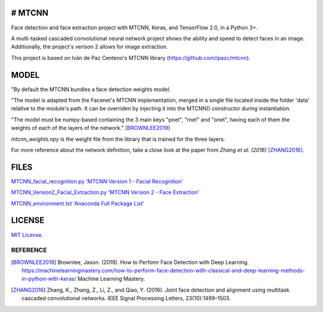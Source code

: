 # MTCNN
#####
.. image:: https://badge.fury.io/py/mtcnn.svg
    :target: https://badge.fury.io/py/mtcnn

Face detection and face extraction project with MTCNN, Keras, and TensorFlow 2.0, in a Python 3+.

A mutli-tasked cascaded convolutional neural network project shows the ability and speed to detect faces in an image. Additionally, the project's verison 2 allows for image extraction.

.. image:: girl_w_glasses_keypoints.png

This project is based on Iván de Paz Centeno's MTCNN library (https://github.com/ipazc/mtcnn).

MODEL
#####

"By default the MTCNN bundles a face detection weights model.

"The model is adapted from the Facenet's MTCNN implementation, merged in a single file located inside the folder 'data' relative
to the module's path. It can be overriden by injecting it into the MTCNN() constructor during instantiation.

"The model must be numpy-based containing the 3 main keys "pnet", "rnet" and "onet", having each of them the weights of each of the layers of the network." [BROWNLEE2019]_

*mtcnn_weights.npy* is the weight file from the library that is trained for the three layers.

For more reference about the network definition, take a close look at the paper from *Zhang et al. (2016)* [ZHANG2016]_.

FILES
######
`MTCNN_facial_recognition.py 'MTCNN Version 1 - Facial Recognition' <MTCNN_facial_recognition.py>`_

`MTCNN_Version2_Facial_Extraction.py 'MTCNN Version 2 - Face Extraction' <MTCNN_Version2_Facial_Extraction.py>`_

`MTCNN_environment.txt 'Anaconda Full Package List' <MTCNN_environment.txt>`_

LICENSE
#######

`MIT License`_.


REFERENCE
=========

.. [BROWNLEE2019] Brownlee, Jason. (2019). How to Perfomr Face Detection with Deep Learning. https://machinelearningmastery.com/how-to-perform-face-detection-with-classical-and-deep-learning-methods-in-python-with-keras/ Machine Learning Mastery.

.. [ZHANG2016] Zhang, K., Zhang, Z., Li, Z., and Qiao, Y. (2016). Joint face detection and alignment using multitask cascaded convolutional networks. IEEE Signal Processing Letters, 23(10):1499–1503.

.. _example.py: example.py
.. _MIT license: LICENSE
